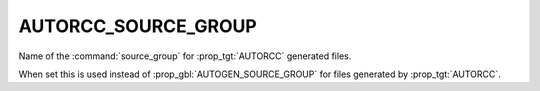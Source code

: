 AUTORCC_SOURCE_GROUP
--------------------

.. versionadded:: 3.9

Name of the  :command:`source_group` for :prop_tgt:`AUTORCC` generated files.

When set this is used instead of :prop_gbl:`AUTOGEN_SOURCE_GROUP` for
files generated by :prop_tgt:`AUTORCC`.
